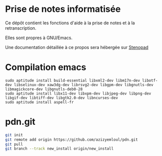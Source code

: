 * Prise de notes informatisée

Ce dépôt contient les fonctions d'aide à la prise de notes et à la retranscription.

Elles sont propres à GNU/Emacs.

Une documentation détaillée à ce propos sera hébergée sur [[http:stenopad.alwaysdata.net][Stenopad]]

* Compilation emacs
#+BEGIN_EXAMPLE
sudo aptitude install build-essential libxml2-dev libm17n-dev libotf-dev libselinux-dev xaw3dg-dev librsvg2-dev libgpm-dev libgnutls-dev libmagickcore-dev libgnutls-deb0-28
sudo aptitude install libx11-dev libxpm-dev libjpeg-dev libpng-dev libgif-dev libtiff-dev libgtk2.0-dev libncurses-dev
sudo aptitude install aspell-fr
#+END_EXAMPLE
* pdn.git
#+BEGIN_SRC sh
git init
git remote add origin https://github.com/azizyemloul/pdn.git
git pull
git branch --track new_install origin/new_install
#+END_SRC
